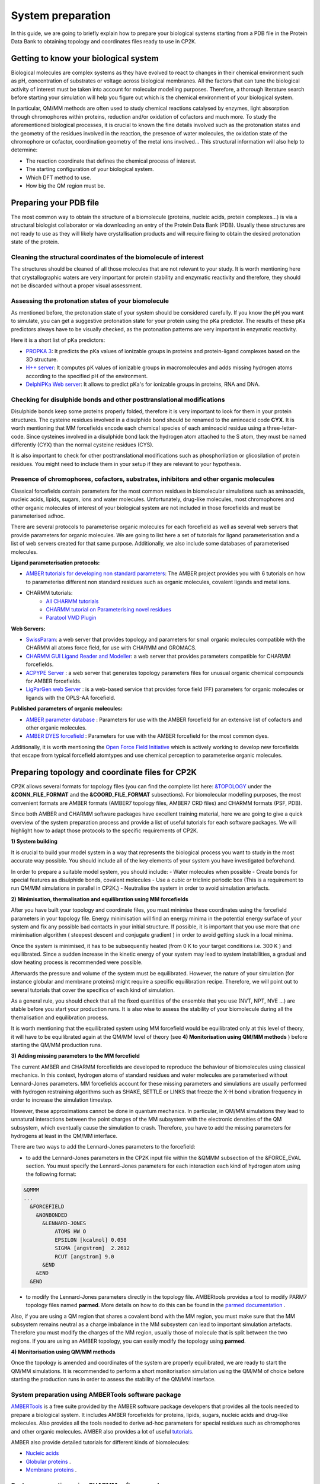 ==============================
 System preparation 
==============================

In this guide, we are going to briefly explain how to prepare your biological systems starting from a PDB file in the Protein Data Bank to obtaining topology and coordinates files ready to use in CP2K. 

--------------------------------------
Getting to know your biological system
--------------------------------------

Biological molecules are complex systems as they have evolved to react to changes in their chemical environment such as pH, concentration of substrates or voltage across biological membranes. All the factors that can tune the biological activity of interest must be taken into account for molecular modelling purposes. Therefore, a thorough literature search before starting your simulation will help you figure out which is the chemical environment of your biological system. 

In particular, QM/MM methods are often used to study chemical reactions catalysed by enzymes, light absorption through chromophores within proteins, reduction and/or oxidation of cofactors and much more. To study the aforementioned biological processes, it is crucial to known the fine details involved such as the protonation states and the geometry of the residues involved in the reaction, the presence of water molecules, the oxidation state of the chromophore or cofactor, coordination geometry of the metal ions involved... This structural information will also help to determine:

- The reaction coordinate that defines the chemical process of interest. 
- The starting configuration of your biological system.
- Which DFT method to use. 
- How big the QM region must be.


-----------------------
Preparing your PDB file
-----------------------

The most common way to obtain the structure of a biomolecule (proteins, nucleic acids, protein complexes...) is  via a structural biologist collaborator or via downloading an entry of the Protein Data Bank (PDB). Usually these structures are not ready to use as they will likely have crystallisation products and will require fixing to obtain the desired protonation state of the protein. 


Cleaning the structural coordinates of the biomolecule of interest
------------------------------------------------------------------

The structures should be cleaned of all those molecules that are not relevant to your study.  
It is worth mentioning here that crystallographic waters are very important for protein stability and enzymatic reactivity and therefore, they should not be discarded without a proper visual assessment. 

Assessing the protonation states of your biomolecule
----------------------------------------------------

As mentioned before, the protonation state of your system should be considered carefully. If you know the pH you want to simulate, you can get a suggestive protonation state for your protein using the pKa predictor. The results of these pKa predictors always have to be visually checked, as the protonation patterns are very important in enzymatic reactivity. 

Here it is a short list of pKa predictors:

- `PROPKA 3 <https://github.com/jensengroup/propka>`_: It predicts the pKa values of ionizable groups in proteins and protein-ligand complexes based on the 3D structure.
- `H++ server <http://biophysics.cs.vt.edu>`_: It computes pK values of ionizable groups in macromolecules and adds missing hydrogen atoms according to the specified pH of the environment.
- `DelphiPKa Web server <http://compbio.clemson.edu/pka_webserver/>`_: It allows to predict pKa's for ionizable groups in proteins, RNA and DNA.


Checking for disulphide bonds and other posttranslational modifications 
------------------------------------------------------------------------

Disulphide bonds keep some proteins properly folded, therefore it is very important to look for them in your protein structures. The cysteine residues involved in a disulphide bond should be renamed to the aminoacid code **CYX**. It is worth mentioning that MM forcefields encode each chemical species of each aminoacid residue using a three-letter-code. Since cysteines involved in a disulphide bond lack the hydrogen atom attached to the S atom, they must be named differently (CYX) than the normal cysteine residues (CYS). 

It is also important to check for other posttranslational modifications such as phosphorilation or glicosilation of protein residues. You might need to include them in your setup if they are relevant to your hypothesis. 


Presence of chromophores, cofactors, substrates, inhibitors and other organic molecules
---------------------------------------------------------------------------------------

Classical forcefields contain parameters for the most common residues in biomolecular simulations such as aminoacids, nucleic acids, lipids, sugars, ions and water molecules. Unfortunately, drug-like molecules, most chromophores and other organic molecules of interest of your biological system are not included in those forcefields and must be parameterised adhoc. 

There are several protocols to parameterise organic molecules for each forcefield as well as several web servers that provide parameters for organic molecules. We are going to list here a set of tutorials for ligand parameterisation and a list of web servers created for that same purpose. Additionally, we also include some databases of parameterised molecules. 

**Ligand parameterisation protocols:**

- `AMBER tutorials for developing non standard parameters <https://ambermd.org/tutorials/ForceField.php>`_: The AMBER project provides you with 6 tutorials on how to parameterise different non standard residues such as organic molecules, covalent ligands and metal ions. 
- CHARMM tutorials:
	- `All CHARMM tutorials <https://www.charmm.org/charmm/documentation/tutorials/>`_
	- `CHARMM tutorial on Parameterising novel residues <https://www.ks.uiuc.edu/Training/Tutorials/science/forcefield-tutorial/forcefield.pdf>`_
	- `Paratool VMD Plugin <http://www.ks.uiuc.edu/Research/vmd/plugins/paratool/>`_

**Web Servers:**

- `SwissParam <www.swissparam.ch>`_: a web server that provides topology and parameters for small organic molecules compatible with the CHARMM all atoms force field, for use with CHARMM and GROMACS.
- `CHARMM GUI Ligand Reader and Modeller <http://www.charmm-gui.org/?doc=input/ligandrm>`_: a web server that provides parameters compatible for CHARMM forcefields. 
- `ACPYPE Server <https://alanwilter.github.io/acpype/>`_ : a web server that generates topology parameters files for unusual organic chemical compounds for AMBER forcefields. 
- `LigParGen web Server <http://zarbi.chem.yale.edu/ligpargen/>`_ : is a web-based service that provides force field (FF) parameters for organic molecules or ligands with the OPLS-AA forcefield. 

**Published parameters of organic molecules:**

- `AMBER parameter database <http://research.bmh.manchester.ac.uk/bryce/amber/>`_ : Parameters for use  with the AMBER forcefield for an extensive list of cofactors and other organic molecules. 
- `AMBER DYES forcefield <https://github.com/t-/amber-dyes>`_ : Parameters for use with the AMBER forcefield for the most common dyes. 

Additionally, it is worth mentioning the `Open Force Field Initiative <https://openforcefield.org>`_ which is actively working to develop new forcefields that escape from typical forcefield atomtypes and use chemical perception to parameterise organic molecules. 



------------------------------------------------
Preparing topology and coordinate files for CP2K
------------------------------------------------

CP2K allows several formats for topology files (you can find the complete list here: `&TOPOLOGY 
<https://manual.cp2k.org/trunk/CP2K_INPUT/FORCE_EVAL/SUBSYS/TOPOLOGY.html>`_ under the **&CONN_FILE_FORMAT** and the **&COORD_FILE_FORMAT** subsections). For biomolecular modelling purposes, the most convenient formats are AMBER formats (AMBER7 topology files, AMBER7 CRD files) and CHARMM formats (PSF, PDB). 

Since both AMBER and CHARMM software packages have excellent training material, here we are going to give a quick overview of the system preparation process and provide a list of useful tutorials for each software packages. We will highlight how to adapt those protocols to the specific requirements of CP2K.

**1) System building**

It is crucial to build your model system in a way that represents the biological process you want to study in the most accurate way possible. You should include all of the key elements of your system you have investigated beforehand. 

In order to prepare a suitable model system, you should include:
- Water molecules when possible
- Create bonds for special features as disulphide bonds, covalent molecules 
- Use a cubic or triclinic periodic box (This is a requirement to run QM/MM simulations in parallel in CP2K.)
- Neutralise the system in order to avoid simulation artefacts. 


**2) Minimisation, thermalisation and equilibration using MM forcefields**

After you have built your topology and coordinate files, you must minimise these coordinates using the forcefield parameters in your topology file. Energy minimisation will find an energy minima in the potential energy surface of your system and fix any possible bad contacts in your initial structure. If possible, it is important that you use more that one minimisation algorithm ( steepest descent and conjugate gradient ) in order to avoid getting stuck in a local minima. 

Once the system is minimised, it has to be subsequently heated (from 0 K to your target conditions i.e. 300 K ) and equilibrated. Since a sudden increase in the kinetic energy of your system may lead to system instabilities, a gradual and slow heating process is recommended were possible. 

Afterwards the pressure and volume of the system must be equilibrated. However, the nature of your simulation (for instance globular and membrane proteins) might require a specific equilibration recipe. Therefore, we will point out to several tutorials that cover the specifics of each kind of simulation. 

As a general rule, you should check that all the fixed quantities of the ensemble that you use (NVT, NPT, NVE ...) are stable before you start your production runs. It is also wise to assess the stability of your biomolecule during all the themalisation and equilibration process. 

It is worth mentioning that the equilibrated system using MM forcefield would be equilibrated only at this level of theory, it will have to be equilibrated again at the QM/MM level of theory (see **4) Monitorisation using QM/MM methods** ) before starting the QM/MM production runs.


**3) Adding missing parameters to the MM forcefield**

The current AMBER and CHARMM forcefields are developed to reproduce the behaviour of biomolecules using classical mechanics. In this context, hydrogen atoms of standard residues and water molecules are parameterised without Lennard-Jones parameters. MM forcefields account for these missing parameters and simulations are usually performed with hydrogen restraining algorithms such as SHAKE, SETTLE or LINKS that freeze the X-H bond vibration frequency in order to increase the simulation timestep. 

However, these approximations cannot be done in quantum mechanics. In particular, in QM/MM simulations they lead to unnatural interactions between the point charges of the MM subsystem with the electronic densities of the QM subsystem, which eventually cause the simulation to crash. Therefore, you have to add the missing parameters for hydrogens at least in the QM/MM interface. 

There are two ways to add the Lennard-Jones parameters to the forcefield:

- to add the Lennard-Jones parameters in the CP2K input file within the &QMMM subsection of the &FORCE_EVAL section. You must specify the Lennard-Jones parameters for each interaction each kind of hydrogen atom using the following format:

.. code-block:: none

  &QMMM
  ...
    &FORCEFIELD
      &NONBONDED
        &LENNARD-JONES
            ATOMS HW O
            EPSILON [kcalmol] 0.058
            SIGMA [angstrom]  2.2612
            RCUT [angstrom] 9.0
        &END
      &END
    &END

- to modify the Lennard-Jones parameters directly in the topology file. AMBERtools provides a tool to modify PARM7 topology files named **parmed**. More details on how to do this can be found in the `parmed documentation <https://parmed.github.io/ParmEd/html/index.html>`_ .

Also, if you are using a QM region that shares a covalent bond with the MM region, you must make sure that the MM subsystem remains neutral as a charge imbalance in the MM subsystem can lead to important simulation artefacts. Therefore you must modify the charges of the MM region, usually those of molecule that is split between the two regions. If you are using an AMBER topology, you can easily modify the topology using **parmed**.  



**4) Monitorisation using QM/MM methods**

Once the topology is amended and coordinates of the system are properly equilibrated, we are ready to start the QM/MM simulations. It is recommended to perform a short monitorisation simulation using the QM/MM of choice before starting the production runs in order to assess the stability of the QM/MM interface. 



System preparation using AMBERTools software package
----------------------------------------------------

`AMBERTools <https://ambermd.org/AmberTools.php>`_ is a free suite provided by the AMBER software package developers that provides all the tools needed to prepare a biological system. It includes AMBER forcefields for proteins, lipids, sugars, nucleic acids and drug-like molecules. Also provides all the tools needed to derive ad-hoc parameters for special residues such as chromophores and other organic molecules. AMBER also provides a lot of useful `tutorials <https://ambermd.org/tutorials/>`_. 

AMBER also provide detailed tutorials for different kinds of biomolecules:

- `Nucleic acids <https://amberhub.chpc.utah.edu/analisis-of-nucleic-acid-simulation/>`_
- `Globular proteins <http://ambermd.org/tutorials/basic/tutorial0/index.php>`_ . 
- `Membrane proteins <https://ambermd.org/tutorials/advanced/tutorial16/index.php>`_ .

System preparation using CHARMM software package
------------------------------------------------

`CHARMM <https://www.charmm.org/charmm/>`_ (Chemistry at HARvard Molecular Mechanics) is a molecular simulation program developed with a primary focus on molecules of biological interest. CHARMM contains a comprehensive set of analysis and model building tools. CHARMM also has a lot of useful `tutorials <https://www.charmm.org/charmm/documentation/tutorials/>`_ .

CHARMM has several tutorials to perform MD simulations of biomolecules:

- `CHARMM GUI web server <http://www.charmm-gui.org/>`_
- `Globular proteins <https://www.charmmtutorial.org/index.php/Full_example>`_
- `Membrane proteins <http://www.charmm-gui.org/?doc=tutorial&project=membrane>`_
